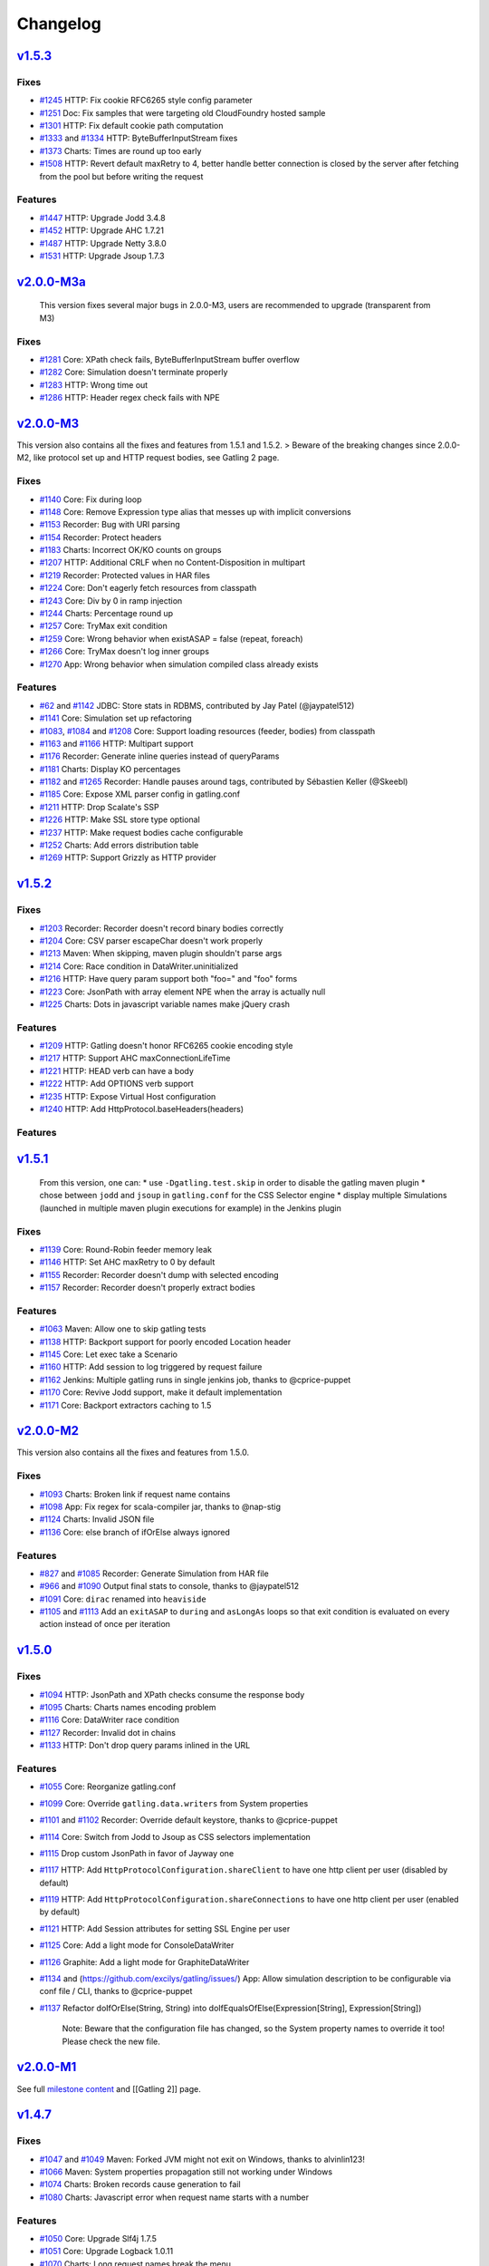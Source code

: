 *********
Changelog
*********

`v1.5.3 <https://github.com/excilys/gatling/issues?milestone=42&state=closed>`__
----------------------------------------------------------------------------------

Fixes
~~~~~

-  `#1245 <https://github.com/excilys/gatling/issues/1245>`__ HTTP: Fix
   cookie RFC6265 style config parameter
-  `#1251 <https://github.com/excilys/gatling/issues/1251>`__ Doc: Fix
   samples that were targeting old CloudFoundry hosted sample
-  `#1301 <https://github.com/excilys/gatling/issues/1301>`__ HTTP: Fix
   default cookie path computation
-  `#1333 <https://github.com/excilys/gatling/issues/1333>`__ and
   `#1334 <https://github.com/excilys/gatling/issues/1334>`__ HTTP:
   ByteBufferInputStream fixes
-  `#1373 <https://github.com/excilys/gatling/issues/1373>`__ Charts:
   Times are round up too early
-  `#1508 <https://github.com/excilys/gatling/issues/1508>`__ HTTP:
   Revert default maxRetry to 4, better handle better connection is
   closed by the server after fetching from the pool but before writing
   the request

Features
~~~~~~~~

-  `#1447 <https://github.com/excilys/gatling/issues/1447>`__ HTTP:
   Upgrade Jodd 3.4.8
-  `#1452 <https://github.com/excilys/gatling/issues/1452>`__ HTTP:
   Upgrade AHC 1.7.21
-  `#1487 <https://github.com/excilys/gatling/issues/1487>`__ HTTP:
   Upgrade Netty 3.8.0
-  `#1531 <https://github.com/excilys/gatling/issues/1531>`__ HTTP:
   Upgrade Jsoup 1.7.3

`v2.0.0-M3a <https://github.com/excilys/gatling/issues?milestone=43&state=closed>`__
--------------------------------------------------------------------------------------

    This version fixes several major bugs in 2.0.0-M3, users are
    recommended to upgrade (transparent from M3)

Fixes
~~~~~

-  `#1281 <https://github.com/excilys/gatling/issues/1281>`__ Core:
   XPath check fails, ByteBufferInputStream buffer overflow
-  `#1282 <https://github.com/excilys/gatling/issues/1282>`__ Core:
   Simulation doesn't terminate properly
-  `#1283 <https://github.com/excilys/gatling/issues/1283>`__ HTTP:
   Wrong time out
-  `#1286 <https://github.com/excilys/gatling/issues/1286>`__ HTTP:
   Header regex check fails with NPE

`v2.0.0-M3 <https://github.com/excilys/gatling/issues?milestone=36&state=closed>`__
-------------------------------------------------------------------------------------

This version also contains all the fixes and features from 1.5.1 and
1.5.2. > Beware of the breaking changes since 2.0.0-M2, like protocol
set up and HTTP request bodies, see Gatling 2 page.

Fixes
~~~~~

-  `#1140 <https://github.com/excilys/gatling/issues/1140>`__ Core: Fix
   during loop
-  `#1148 <https://github.com/excilys/gatling/issues/1148>`__ Core:
   Remove Expression type alias that messes up with implicit conversions
-  `#1153 <https://github.com/excilys/gatling/issues/1153>`__ Recorder:
   Bug with URI parsing
-  `#1154 <https://github.com/excilys/gatling/issues/1154>`__ Recorder:
   Protect headers
-  `#1183 <https://github.com/excilys/gatling/issues/1183>`__ Charts:
   Incorrect OK/KO counts on groups
-  `#1207 <https://github.com/excilys/gatling/issues/1207>`__ HTTP:
   Additional CRLF when no Content-Disposition in multipart
-  `#1219 <https://github.com/excilys/gatling/issues/1219>`__ Recorder:
   Protected values in HAR files
-  `#1224 <https://github.com/excilys/gatling/issues/1224>`__ Core:
   Don't eagerly fetch resources from classpath
-  `#1243 <https://github.com/excilys/gatling/issues/1243>`__ Core: Div
   by 0 in ramp injection
-  `#1244 <https://github.com/excilys/gatling/issues/1244>`__ Charts:
   Percentage round up
-  `#1257 <https://github.com/excilys/gatling/issues/1257>`__ Core:
   TryMax exit condition
-  `#1259 <https://github.com/excilys/gatling/issues/1259>`__ Core:
   Wrong behavior when existASAP = false (repeat, foreach)
-  `#1266 <https://github.com/excilys/gatling/issues/1266>`__ Core:
   TryMax doesn't log inner groups
-  `#1270 <https://github.com/excilys/gatling/issues/1270>`__ App: Wrong
   behavior when simulation compiled class already exists

Features
~~~~~~~~

-  `#62 <https://github.com/excilys/gatling/issues/62>`__ and
   `#1142 <https://github.com/excilys/gatling/issues/1142>`__ JDBC:
   Store stats in RDBMS, contributed by Jay Patel (@jaypatel512)
-  `#1141 <https://github.com/excilys/gatling/pull/1141>`__ Core:
   Simulation set up refactoring
-  `#1083 <https://github.com/excilys/gatling/issues/1083>`__,
   `#1084 <https://github.com/excilys/gatling/issues/1084>`__ and
   `#1208 <https://github.com/excilys/gatling/issues/1208>`__ Core:
   Support loading resources (feeder, bodies) from classpath
-  `#1163 <https://github.com/excilys/gatling/issues/1163>`__ and
   `#1166 <https://github.com/excilys/gatling/issues/1166>`__ HTTP:
   Multipart support
-  `#1176 <https://github.com/excilys/gatling/issues/1176>`__ Recorder:
   Generate inline queries instead of queryParams
-  `#1181 <https://github.com/excilys/gatling/issues/1181>`__ Charts:
   Display KO percentages
-  `#1182 <https://github.com/excilys/gatling/issues/1182>`__ and
   `#1265 <https://github.com/excilys/gatling/issues/1265>`__ Recorder:
   Handle pauses around tags, contributed by Sébastien Keller (@Skeebl)
-  `#1185 <https://github.com/excilys/gatling/issues/1185>`__ Core:
   Expose XML parser config in gatling.conf
-  `#1211 <https://github.com/excilys/gatling/issues/1211>`__ HTTP: Drop
   Scalate's SSP
-  `#1226 <https://github.com/excilys/gatling/issues/1226>`__ HTTP: Make
   SSL store type optional
-  `#1237 <https://github.com/excilys/gatling/issues/1237>`__ HTTP: Make
   request bodies cache configurable
-  `#1252 <https://github.com/excilys/gatling/issues/1252>`__ Charts:
   Add errors distribution table
-  `#1269 <https://github.com/excilys/gatling/issues/1269>`__ HTTP:
   Support Grizzly as HTTP provider

`v1.5.2 <https://github.com/excilys/gatling/issues?milestone=41&state=closed>`__
----------------------------------------------------------------------------------

Fixes
~~~~~

-  `#1203 <https://github.com/excilys/gatling/issues/1203>`__ Recorder:
   Recorder doesn't record binary bodies correctly
-  `#1204 <https://github.com/excilys/gatling/issues/1204>`__ Core: CSV
   parser escapeChar doesn't work properly
-  `#1213 <https://github.com/excilys/gatling/issues/1213>`__ Maven:
   When skipping, maven plugin shouldn't parse args
-  `#1214 <https://github.com/excilys/gatling/issues/1214>`__ Core: Race
   condition in DataWriter.uninitialized
-  `#1216 <https://github.com/excilys/gatling/issues/1216>`__ HTTP: Have
   query param support both "foo=" and "foo" forms
-  `#1223 <https://github.com/excilys/gatling/issues/1223>`__ Core:
   JsonPath with array element NPE when the array is actually null
-  `#1225 <https://github.com/excilys/gatling/issues/1225>`__ Charts:
   Dots in javascript variable names make jQuery crash

Features
~~~~~~~~

-  `#1209 <https://github.com/excilys/gatling/issues/1209>`__ HTTP:
   Gatling doesn't honor RFC6265 cookie encoding style
-  `#1217 <https://github.com/excilys/gatling/issues/1217>`__ HTTP:
   Support AHC maxConnectionLifeTime
-  `#1221 <https://github.com/excilys/gatling/issues/1221>`__ HTTP: HEAD
   verb can have a body
-  `#1222 <https://github.com/excilys/gatling/issues/1222>`__ HTTP: Add
   OPTIONS verb support
-  `#1235 <https://github.com/excilys/gatling/issues/1235>`__ HTTP:
   Expose Virtual Host configuration
-  `#1240 <https://github.com/excilys/gatling/issues/1240>`__ HTTP: Add
   HttpProtocol.baseHeaders(headers)

Features
~~~~~~~~

`v1.5.1 <https://github.com/excilys/gatling/issues?milestone=40&state=closed>`__
----------------------------------------------------------------------------------

    From this version, one can: \* use ``-Dgatling.test.skip`` in order
    to disable the gatling maven plugin \* chose between ``jodd`` and
    ``jsoup`` in ``gatling.conf`` for the CSS Selector engine \* display
    multiple Simulations (launched in multiple maven plugin executions
    for example) in the Jenkins plugin

Fixes
~~~~~

-  `#1139 <https://github.com/excilys/gatling/issues/1139>`__ Core:
   Round-Robin feeder memory leak
-  `#1146 <https://github.com/excilys/gatling/issues/1146>`__ HTTP: Set
   AHC maxRetry to 0 by default
-  `#1155 <https://github.com/excilys/gatling/issues/1155>`__ Recorder:
   Recorder doesn't dump with selected encoding
-  `#1157 <https://github.com/excilys/gatling/issues/1157>`__ Recorder:
   Recorder doesn't properly extract bodies

Features
~~~~~~~~

-  `#1063 <https://github.com/excilys/gatling/issues/1063>`__ Maven:
   Allow one to skip gatling tests
-  `#1138 <https://github.com/excilys/gatling/issues/1138>`__ HTTP:
   Backport support for poorly encoded Location header
-  `#1145 <https://github.com/excilys/gatling/issues/1145>`__ Core: Let
   exec take a Scenario
-  `#1160 <https://github.com/excilys/gatling/issues/1160>`__ HTTP: Add
   session to log triggered by request failure
-  `#1162 <https://github.com/excilys/gatling/issues/1162>`__ Jenkins:
   Multiple gatling runs in single jenkins job, thanks to @cprice-puppet
-  `#1170 <https://github.com/excilys/gatling/issues/1170>`__ Core:
   Revive Jodd support, make it default implementation
-  `#1171 <https://github.com/excilys/gatling/issues/1171>`__ Core:
   Backport extractors caching to 1.5

`v2.0.0-M2 <https://github.com/excilys/gatling/issues?milestone=35&state=closed>`__
-------------------------------------------------------------------------------------

This version also contains all the fixes and features from 1.5.0.

Fixes
~~~~~

-  `#1093 <https://github.com/excilys/gatling/issues/1093>`__ Charts:
   Broken link if request name contains
-  `#1098 <https://github.com/excilys/gatling/issues/1098>`__ App: Fix
   regex for scala-compiler jar, thanks to @nap-stig
-  `#1124 <https://github.com/excilys/gatling/issues/1124>`__ Charts:
   Invalid JSON file
-  `#1136 <https://github.com/excilys/gatling/issues/1136>`__ Core: else
   branch of ifOrElse always ignored

Features
~~~~~~~~

-  `#827 <https://github.com/excilys/gatling/issues/827>`__ and
   `#1085 <https://github.com/excilys/gatling/issues/1085>`__ Recorder:
   Generate Simulation from HAR file
-  `#966 <https://github.com/excilys/gatling/issues/966>`__ and
   `#1090 <https://github.com/excilys/gatling/issues/1090>`__ Output
   final stats to console, thanks to @jaypatel512
-  `#1091 <https://github.com/excilys/gatling/issues/1091>`__ Core:
   ``dirac`` renamed into ``heaviside``
-  `#1105 <https://github.com/excilys/gatling/issues/1105>`__ and
   `#1113 <https://github.com/excilys/gatling/issues/1113>`__ Add an
   ``exitASAP`` to ``during`` and ``asLongAs`` loops so that exit
   condition is evaluated on every action instead of once per iteration

`v1.5.0 <https://github.com/excilys/gatling/issues?milestone=38&state=closed>`__
----------------------------------------------------------------------------------

Fixes
~~~~~

-  `#1094 <https://github.com/excilys/gatling/issues/1094>`__ HTTP:
   JsonPath and XPath checks consume the response body
-  `#1095 <https://github.com/excilys/gatling/issues/1095>`__ Charts:
   Charts names encoding problem
-  `#1116 <https://github.com/excilys/gatling/issues/1116>`__ Core:
   DataWriter race condition
-  `#1127 <https://github.com/excilys/gatling/issues/1127>`__ Recorder:
   Invalid dot in chains
-  `#1133 <https://github.com/excilys/gatling/issues/1133>`__ HTTP:
   Don't drop query params inlined in the URL

Features
~~~~~~~~

-  `#1055 <https://github.com/excilys/gatling/issues/1055>`__ Core:
   Reorganize gatling.conf
-  `#1099 <https://github.com/excilys/gatling/issues/1099>`__ Core:
   Override ``gatling.data.writers`` from System properties
-  `#1101 <https://github.com/excilys/gatling/issues/1101>`__ and
   `#1102 <https://github.com/excilys/gatling/issues/1102>`__ Recorder:
   Override default keystore, thanks to @cprice-puppet
-  `#1114 <https://github.com/excilys/gatling/issues/1114>`__ Core:
   Switch from Jodd to Jsoup as CSS selectors implementation
-  `#1115 <https://github.com/excilys/gatling/issues/1115>`__ Drop
   custom JsonPath in favor of Jayway one
-  `#1117 <https://github.com/excilys/gatling/issues/1117>`__ HTTP: Add
   ``HttpProtocolConfiguration.shareClient`` to have one http client per
   user (disabled by default)
-  `#1119 <https://github.com/excilys/gatling/issues/1119>`__ HTTP: Add
   ``HttpProtocolConfiguration.shareConnections`` to have one http
   client per user (enabled by default)
-  `#1121 <https://github.com/excilys/gatling/issues/1121>`__ HTTP: Add
   Session attributes for setting SSL Engine per user
-  `#1125 <https://github.com/excilys/gatling/issues/1125>`__ Core: Add
   a light mode for ConsoleDataWriter
-  `#1126 <https://github.com/excilys/gatling/issues/1126>`__ Graphite:
   Add a light mode for GraphiteDataWriter
-  `#1134 <https://github.com/excilys/gatling/issues/1135>`__ and
   (https://github.com/excilys/gatling/issues/) App: Allow simulation
   description to be configurable via conf file / CLI, thanks to
   @cprice-puppet
-  `#1137 <https://github.com/excilys/gatling/issues/1137>`__ Refactor
   doIfOrElse(String, String) into doIfEqualsOfElse(Expression[String],
   Expression[String])

    Note: Beware that the configuration file has changed, so the System
    property names to override it too! Please check the new file.

`v2.0.0-M1 <https://github.com/excilys/gatling/issues?milestone=23&state=closed>`__
-------------------------------------------------------------------------------------

See full `milestone
content <https://github.com/excilys/gatling/issues?milestone=23&state=closed>`__
and [[Gatling 2]] page.

`v1.4.7 <https://github.com/excilys/gatling/issues?milestone=37&state=closed>`__
----------------------------------------------------------------------------------

Fixes
~~~~~

-  `#1047 <https://github.com/excilys/gatling/issues/1047>`__ and
   `#1049 <https://github.com/excilys/gatling/issues/1049>`__ Maven:
   Forked JVM might not exit on Windows, thanks to alvinlin123!
-  `#1066 <https://github.com/excilys/gatling/issues/1066>`__ Maven:
   System properties propagation still not working under Windows
-  `#1074 <https://github.com/excilys/gatling/issues/1074>`__ Charts:
   Broken records cause generation to fail
-  `#1080 <https://github.com/excilys/gatling/issues/1080>`__ Charts:
   Javascript error when request name starts with a number

Features
~~~~~~~~

-  `#1050 <https://github.com/excilys/gatling/issues/1050>`__ Core:
   Upgrade Slf4j 1.7.5
-  `#1051 <https://github.com/excilys/gatling/issues/1051>`__ Core:
   Upgrade Logback 1.0.11
-  `#1070 <https://github.com/excilys/gatling/issues/1070>`__ Charts:
   Long request names break the menu
-  `#1072 <https://github.com/excilys/gatling/issues/1072>`__ HTTP:
   Upgrade AsyncHttpClient 1.7.13
-  `#1073 <https://github.com/excilys/gatling/issues/1073>`__ HTTP:
   Upgrade Netty 3.6.5

`v1.4.6 <https://github.com/excilys/gatling/issues?milestone=34&state=closed>`__
----------------------------------------------------------------------------------

Fixes
~~~~~

-  `#1018 <https://github.com/excilys/gatling/issues/1018>`__ and
   `#1019 <https://github.com/excilys/gatling/issues/1019>`__ Core:
   Possible race condition on initialization
-  `#1020 <https://github.com/excilys/gatling/issues/1020>`__ HTTP: Warm
   up done twice, slowing down start up
-  `#1037 <https://github.com/excilys/gatling/issues/1037>`__ Maven:
   Renaming property ``simulation`` into ``simulationClass`` in order to
   avoid clash when passing as System property
-  `#1042 <https://github.com/excilys/gatling/issues/1042>`__ Recorder:
   Invalid generated simulation when first element is a tag
-  `#1044 <https://github.com/excilys/gatling/issues/1044>`__ Maven:
   Fails when propagating a System property with a space

Features
~~~~~~~~

-  `#1046 <https://github.com/excilys/gatling/issues/1046>`__ Core: Drop
   attribute axis support in JsonPath, introduce magic value ``_`` to
   target root array

    *Note*: Be aware of the 2 breaking changes: \* Maven plugin property
    ``simulation`` renamed into ``simulationClass`` \* JsonPath not
    longer supports attribute axis (didn't really make sense and was
    equivalent to child element one).

`v1.4.5 <https://github.com/excilys/gatling/issues?milestone=33&state=closed>`__
----------------------------------------------------------------------------------

Fixes
~~~~~

-  `#995 <https://github.com/excilys/gatling/issues/995>`__ and
   `#1013 <https://github.com/excilys/gatling/issues/1013>`__ Core:
   Can't use assertions with "manual scaling" procedure, see
   `wiki <https://github.com/excilys/gatling/wiki/Scaling-out>`__
-  `#1003 <https://github.com/excilys/gatling/issues/1003>`__ Maven:
   line.separator disappears when propagation System properties
-  `#1009 <https://github.com/excilys/gatling/issues/1009>`__ Core:
   config doesn't get overridden with System properties

Features
~~~~~~~~

-  `#1017 <https://github.com/excilys/gatling/issues/1017>`__ HTTP:
   Upgrade to `async-http-client
   1.7.12 <https://github.com/AsyncHttpClient/async-http-client/issues?milestone=2&page=1&state=closed>`__

`v1.4.4 <https://github.com/excilys/gatling/issues?milestone=32&state=closed>`__
----------------------------------------------------------------------------------

Fixes
~~~~~

-  `#971 <https://github.com/excilys/gatling/issues/971>`__ Maven:
   Plugin broken, wrong Scala version resolved
-  `#974 <https://github.com/excilys/gatling/issues/974>`__ HTTP: XPath
   and JsonPath checks crash on empty body
-  `#984 <https://github.com/excilys/gatling/issues/984>`__ and
   `#993 <https://github.com/excilys/gatling/issues/993>`__ Charts:
   stats.tsv file broken

Features
~~~~~~~~

-  `#906 <https://github.com/excilys/gatling/issues/906>`__, \*
   `#911 <https://github.com/excilys/gatling/issues/911>`__ and \*
   `#972 <https://github.com/excilys/gatling/issues/972>`__ Core: add
   new ``foreach`` DSL, see
   `doc <https://github.com/excilys/gatling/wiki/Structure-Elements#wiki-foreach>`__
-  `#960 <https://github.com/excilys/gatling/issues/960>`__ Core: Make
   user ids unique
-  `#977 <https://github.com/excilys/gatling/issues/977>`__ Maven:
   Propagate System properties in fork mode
-  `#983 <https://github.com/excilys/gatling/issues/983>`__ Charts: Make
   Graphite root configurable, defaulting to gatling
-  `#996 <https://github.com/excilys/gatling/issues/996>`__ HTTP: Make
   SslContext configurable

-  tons of optimizations, see full issues list for details

`v1.4.3 <https://github.com/excilys/gatling/issues?milestone=31&state=closed>`__
----------------------------------------------------------------------------------

Fixes
~~~~~

-  `#914 <https://github.com/excilys/gatling/issues/914>`__,
   `#915 <https://github.com/excilys/gatling/issues/915>`__,
   `#918 <https://github.com/excilys/gatling/issues/918>`__,
   `#919 <https://github.com/excilys/gatling/issues/919>`__ Charts:
   Charts not rendering when request/group name contains special
   characters
-  `#922 <https://github.com/excilys/gatling/issues/922>`__ Core: Fix
   pause shift computation
-  `#926 <https://github.com/excilys/gatling/issues/926>`__ HTTP:
   Improve domain matching in cookie handling
-  `#942 <https://github.com/excilys/gatling/issues/942>`__ Recorder:
   Handle poorly encoded queries
-  `#944 <https://github.com/excilys/gatling/issues/944>`__ Core: NPE
   when running a simulation with 2 scenarios with the same name
-  `#954 <https://github.com/excilys/gatling/issues/954>`__ and
   `#956 <https://github.com/excilys/gatling/issues/956>`__ HTTP:
   Filtered out multiple cookies with the same name/path (support PHP
   bug)

Features
~~~~~~~~

-  `#913 <https://github.com/excilys/gatling/issues/913>`__ HTTP:
   Upgrade Netty 3.6.2
-  `#934 <https://github.com/excilys/gatling/issues/934>`__ HTTP:
   Upgrade async-http-client 2.10
-  `#941 <https://github.com/excilys/gatling/issues/941>`__ Core: Loops
   clean up
-  `#957 <https://github.com/excilys/gatling/issues/957>`__ HTTP: Add
   Connection to possible common headers

`v1.4.2 <https://github.com/excilys/gatling/issues?milestone=30&state=closed>`__
----------------------------------------------------------------------------------

Fixes
~~~~~

-  `#881 <https://github.com/excilys/gatling/issues/881>`__ and
   `#910 <https://github.com/excilys/gatling/issues/910>`__ Core: Fix
   Zinc incremental compiler NPE
-  `#898 <https://github.com/excilys/gatling/issues/898>`__ Charts:
   invalid group OK/KO stats
-  `#899 <https://github.com/excilys/gatling/issues/899>`__ HTTP:
   Cookies are not propagated from HTTP to HTTPS
-  `#907 <https://github.com/excilys/gatling/issues/907>`__ JDBC:
   JdbcFeeder SQLException with Oracle

`v1.4.1 <https://github.com/excilys/gatling/issues?milestone=29&state=closed>`__
----------------------------------------------------------------------------------

Fixes
~~~~~

-  `#882 <https://github.com/excilys/gatling/issues/882>`__ Core:
   Possible SOE when too many requests
-  `#884 <https://github.com/excilys/gatling/issues/884>`__ Recorder:
   Not working with HTTPS
-  `#886 <https://github.com/excilys/gatling/issues/886>`__ Charts:
   Wrong statistics for groups
-  `#893 <https://github.com/excilys/gatling/issues/893>`__ Maven:
   reportsOnly not work with maven plugin

Features
~~~~~~~~

-  `#889 <https://github.com/excilys/gatling/issues/889>`__ Core:
   Upgrade Scala 2.9.3-RC1
-  `#892 <https://github.com/excilys/gatling/issues/892>`__ Core:
   Upgrade Akka 2.0.5
-  `#894 <https://github.com/excilys/gatling/issues/894>`__ HTTP:
   Upgrade Netty 3.6.1

`v1.4.0 <https://github.com/excilys/gatling/issues?milestone=22&state=closed>`__
----------------------------------------------------------------------------------

Fixes
~~~~~

-  `#844 <https://github.com/excilys/gatling/issues/844>`__ Charts:
   Handle parentheses in request names
-  `#846 <https://github.com/excilys/gatling/issues/846>`__ Core: Fix
   possible NPE in FileDataWriter.sanitize
-  `#866 <https://github.com/excilys/gatling/issues/866>`__
   `#867 <https://github.com/excilys/gatling/issues/867>`__ Charts: Fix
   stats.tsv file header, thanks to @caps (Pete Capra)

Features
~~~~~~~~

-  `#170 <https://github.com/excilys/gatling/issues/170>`__
   `#322 <https://github.com/excilys/gatling/issues/322>`__ Charts: New
   API for grouping requests
-  `#560 <https://github.com/excilys/gatling/issues/560>`__ Core: New
   API for acceptance criteria
-  `#594 <https://github.com/excilys/gatling/issues/594>`__ Maven: New
   Jenkins plugin
-  `#772 <https://github.com/excilys/gatling/issues/772>`__ Charts:
   Reorganize description
-  `#782 <https://github.com/excilys/gatling/issues/782>`__ Core: 1.3.X
   deprecated APIs removed
-  `#788 <https://github.com/excilys/gatling/issues/788>`__
   `#810 <https://github.com/excilys/gatling/issues/810>`__ Core:
   Jackson fully configurable through gatling.conf
-  `#802 <https://github.com/excilys/gatling/issues/802>`__ HTTP: Host
   header doesn't have to be specified as AHC computes it
-  `#829 <https://github.com/excilys/gatling/issues/829>`__ Core: Feeder
   is now Iterator[Map[String, T]]
-  `#832 <https://github.com/excilys/gatling/issues/832>`__ Charts:
   Upgrade jQuery 1.8.3
-  `#838 <https://github.com/excilys/gatling/issues/838>`__
   `#840 <https://github.com/excilys/gatling/issues/840>`__ Core:
   Breaking change in Simulation structure: remove apply and configure,
   introduce setUp
-  `#839 <https://github.com/excilys/gatling/issues/839>`__ Maven: maven
   plugin now use src/test/scala and src/test/resources folders
-  `#841 <https://github.com/excilys/gatling/issues/841>`__ Core: New
   ``.size`` EL function
-  `#847 <https://github.com/excilys/gatling/issues/847>`__ Core: Make
   extraResponseInfoExtractor take an ExtendedResponse
-  `#848 <https://github.com/excilys/gatling/issues/848>`__
   `#879 <https://github.com/excilys/gatling/issues/879>`__ HTTP: Better
   tracing/debugging of requests and responses
-  `#849 <https://github.com/excilys/gatling/issues/849>`__ HTTP:
   Upgrade Netty 3.6.0.Final
-  `#857 <https://github.com/excilys/gatling/issues/857>`__ Core: Stop
   engine nicely instead of System.exit on feeder starvation
-  `#860 <https://github.com/excilys/gatling/issues/860>`__ Core:
   Upgrade Logback 1.0.9
-  `#861 <https://github.com/excilys/gatling/issues/861>`__ Core:
   Upgrade Jackson 2.1.2
-  `#864 <https://github.com/excilys/gatling/issues/864>`__
   `#872 <https://github.com/excilys/gatling/issues/872>`__ Maven:
   maven-gatling-plugin refactoring
-  `#870 <https://github.com/excilys/gatling/issues/870>`__ HTTP: Make
   fileBody dynamic
-  `#874 <https://github.com/excilys/gatling/issues/874>`__ Core: Fix
   Zinc when Gatling path contains special characters
-  `#876 <https://github.com/excilys/gatling/issues/876>`__ App: Rename
   deb package name into gatling-tool
-  `#877 <https://github.com/excilys/gatling/issues/877>`__ HTTP:
   Upgrade AHC 1.7.9, fix bug when no headers
-  `#880 <https://github.com/excilys/gatling/issues/880>`__ Charts:
   Upgrade Highcharts 2.3.5 and Highstock 1.2.5

    *Note*: This release introduce a breaking change in the Simulation
    classes format. Deprecated methods in 1.3.X have been removed. See
    `migration
    guide <https://github.com/excilys/gatling/wiki/Migrating#wiki-1.4.0>`__

`v1.3.5 <https://github.com/excilys/gatling/issues?milestone=28&state=closed>`__
----------------------------------------------------------------------------------

Fixes
~~~~~

-  `#799 <https://github.com/excilys/gatling/issues/799>`__ Maven:
   src/test/scala directory missing in projects generated with the
   archetype
-  `#800 <https://github.com/excilys/gatling/issues/800>`__ Core: Fix
   debig logger in logback.xml
-  `#808 <https://github.com/excilys/gatling/issues/808>`__ HTTP:
   Original ContentType header shouldn't be propagated when redirecting
-  `#813 <https://github.com/excilys/gatling/issues/813>`__ HTTP:
   followRedirect not working properly when Location contains a query
-  `#816 <https://github.com/excilys/gatling/issues/816>`__ HTTP:
   CookieStore not accounting for port number in domain computation
-  `#820 <https://github.com/excilys/gatling/issues/820>`__ Core:
   JsonPath not supporting wildcards

Features
~~~~~~~~

-  `#765 <https://github.com/excilys/gatling/issues/765>`__ and
   `#814 <https://github.com/excilys/gatling/issues/814>`__ HTTP: Print
   HTTP params in debug
-  `#792 <https://github.com/excilys/gatling/issues/792>`__ Core: Make
   request names dynamic
-  `#817 <https://github.com/excilys/gatling/issues/817>`__ HTTP:
   Authorization header can now be declared as a common header in
   HttpProtocolConfiguration
-  `#818 <https://github.com/excilys/gatling/issues/818>`__ HTTP:
   Support for non UTF-8 encoded cookies (value containing an "="
   character)

`v1.3.4 <https://github.com/excilys/gatling/issues?milestone=27&state=closed>`__
----------------------------------------------------------------------------------

Fixes
~~~~~

-  `#785 <https://github.com/excilys/gatling/issues/785>`__ Recorder:
   Fix followRedirect support
-  `#786 <https://github.com/excilys/gatling/issues/786>`__ Core: Fix
   during loop timer
-  `#787 <https://github.com/excilys/gatling/issues/787>`__ Core: Fix
   JsonPath

`v1.3.3 <https://github.com/excilys/gatling/issues?milestone=26&state=closed>`__
----------------------------------------------------------------------------------

Features
~~~~~~~~

-  `#754 <https://github.com/excilys/gatling/issues/754>`__ Core: Use
   Zinc incremental compiler
-  `#763 <https://github.com/excilys/gatling/issues/763>`__ and
   `#769 <https://github.com/excilys/gatling/issues/769>`__ Charts:
   Redesign statistic summary table
-  `#775 <https://github.com/excilys/gatling/issues/775>`__
   HTTP/Recorder: DNT common header support
-  `#779 <https://github.com/excilys/gatling/issues/779>`__ Core: Loop
   index is now directly exposed as Session attribute

Fixes
~~~~~

-  `#755 <https://github.com/excilys/gatling/issues/755>`__ Charts:
   Square and curly braces in request names mess up with javascript
-  `#756 <https://github.com/excilys/gatling/issues/756>`__ HTTP: Fix
   abusing caching
-  `#759 <https://github.com/excilys/gatling/issues/759>`__ Core: Fix
   check when forcing Simulation
-  `#760 <https://github.com/excilys/gatling/issues/760>`__ Maven: add
   missing logback.xml file
-  `#762 <https://github.com/excilys/gatling/issues/762>`__ HTTP:
   Support Expires headers numerical values
-  `#766 <https://github.com/excilys/gatling/issues/766>`__ Metrics: Max
   and count should be reseted along with the buckets
-  `#770 <https://github.com/excilys/gatling/issues/770>`__ Charts: Run
   description is not properly printed
-  `#777 <https://github.com/excilys/gatling/issues/777>`__ Core: Fix
   unrecoverable crash on while condition evaluation
-  `#778 <https://github.com/excilys/gatling/issues/778>`__ Core:
   Counter should be incremented before the loop content
-  `#780 <https://github.com/excilys/gatling/issues/780>`__ Recorder:
   Fix pauses shift

`v1.3.2 <https://github.com/excilys/gatling/issues?milestone=25&state=closed>`__
----------------------------------------------------------------------------------

Features
~~~~~~~~

-  `#750 <https://github.com/excilys/gatling/issues/750>`__ HTTP: better
   support of multivalued params and queryParams with multiValuedParam
   and multiValueQueryParam, see
   `wiki <https://github.com/excilys/gatling/wiki/HTTP#wiki-query-params>`__

Fixes
~~~~~

-  `#753 <https://github.com/excilys/gatling/issues/753>`__ HTTP:
   regression: params were being sent as query params

`v1.3.1 <https://github.com/excilys/gatling/issues?milestone=24&state=closed>`__
----------------------------------------------------------------------------------

Features
~~~~~~~~

-  `#743 <https://github.com/excilys/gatling/issues/743>`__ Checks: Add
   new bodyString check, see
   `wiki <https://github.com/excilys/gatling/wiki/Checks#http-response-body>`__
-  `#744 <https://github.com/excilys/gatling/issues/744>`__ HTTP:
   Upgrade Netty to 3.5.8.Final, critical performance fixes
-  `#752 <https://github.com/excilys/gatling/issues/752>`__ Config: Add
   aliases for built-ins data readers and writers: console, file and
   graphite

Fixes
~~~~~

-  `#732 <https://github.com/excilys/gatling/issues/732>`__ HTTP:
   responseChunksDiscardingEnabled was not working properly
-  `#734 <https://github.com/excilys/gatling/issues/734>`__ HTTP: Host
   header was being ignored, fixed thanks to @dustinbarnes
-  `#735 <https://github.com/excilys/gatling/issues/735>`__ Core: NPE
   when using chain
-  `#736 <https://github.com/excilys/gatling/issues/736>`__ Charts: Drop
   Scalding/Cascading, considerably reduce memory footprint, introduce
   accuracy config parameter defaulting to 10ms
-  `#745 <https://github.com/excilys/gatling/issues/745>`__ Recorder:
   Tags were not dumped in the generated Simulation
-  `#747 <https://github.com/excilys/gatling/issues/747>`__ Charts: Some
   charts disappear. This is due to a Highstock bug that has been fixed
   yet, so a workaround was introduced
-  `#751 <https://github.com/excilys/gatling/issues/751>`__ Feeders and
   Charts: File streams were not properly closed

    *Note*: Due to the new accuracy parameter, you will experience less
    precise values in the charts. You can get the old behavior by
    setting a 1 ms value, at the cost of a higher memory usage.

`v1.3.0 <https://github.com/excilys/gatling/issues?milestone=20&state=closed>`__
----------------------------------------------------------------------------------

    *Warning*: Migration required, see `migration
    guide <https://github.com/excilys/gatling/wiki/Migrating#wiki-1.3.0>`__

API changes:
~~~~~~~~~~~~

-  `#669 <https://github.com/excilys/gatling/issues/669>`__ Core: Config
   file format change
-  `#698 <https://github.com/excilys/gatling/issues/698>`__ Core:
   Durations expressed as (value, unit) are deprecated
-  `#699 <https://github.com/excilys/gatling/issues/699>`__ Core: Loops
   refactoring, old ones are deprecated
-  `#705 <https://github.com/excilys/gatling/issues/705>`__ Core:
   insertChain deprecated, use exec
-  `#711 <https://github.com/excilys/gatling/issues/711>`__ Core:
   Feeders are now Iterators
-  `#730 <https://github.com/excilys/gatling/issues/730>`__ Core: doIf
   refactoring

Features
~~~~~~~~

-  `#592 <https://github.com/excilys/gatling/issues/592>`__ Charts:
   Display mean number of requests/sec in global chart page
-  `#593 <https://github.com/excilys/gatling/issues/593>`__ Charts:
   Generate a csv file with global stats
-  `#604 <https://github.com/excilys/gatling/issues/604>`__ and
   `#672 <https://github.com/excilys/gatling/issues/672>`__ Charts:
   Response time and latency charts now display (min, max) ranges
   instead of a max values line
-  `#606 <https://github.com/excilys/gatling/issues/606>`__ HTTP: New
   byteArrayBody(Session => Array[Byte]), see
   `wiki <https://github.com/excilys/gatling/wiki/HTTP#wiki-byteArray-sessionbody>`__
-  `#607 <https://github.com/excilys/gatling/issues/607>`__ HTTP: New
   baseUrls for round-robin, thanks to @israel, see
   `wiki <https://github.com/excilys/gatling/wiki/HTTP#wiki-base-url>`__
-  `#607 <https://github.com/excilys/gatling/issues/607>`__ and
   `#683 <https://github.com/excilys/gatling/issues/683>`__ Charts: New
   summary table on global page
-  `#621 <https://github.com/excilys/gatling/issues/621>`__ Checks: Css
   checks underlying parser now supports browser conditional tests
-  `#623 <https://github.com/excilys/gatling/issues/623>`__ HTTP: New
   caching support, see
   `wiki <https://github.com/excilys/gatling/wiki/HTTP#wiki-caching>`__
-  `#624 <https://github.com/excilys/gatling/issues/624>`__ Core: New
   console dashboard
-  `#627 <https://github.com/excilys/gatling/issues/627>`__ Checks: New
   currentLocation check, see
   `wiki <https://github.com/excilys/gatling/wiki/Checks#wiki-location>`__
-  `#628 <https://github.com/excilys/gatling/issues/628>`__ Core: New
   pauseCustom(() => Long), see
   `wiki <https://github.com/excilys/gatling/wiki/Structure-Elements#wiki-pause>`__
-  `#641 <https://github.com/excilys/gatling/issues/641>`__ and
   `#658 <https://github.com/excilys/gatling/issues/658>`__ HTTP: Log
   requests and responses on failure
-  `#644 <https://github.com/excilys/gatling/issues/644>`__ HTTP:
   paramKey and fileName upload parameters are now dynamic
-  `#646 <https://github.com/excilys/gatling/issues/646>`__ HTTP: Multi
   file upload support, thanks to @codemnky
-  `#647 <https://github.com/excilys/gatling/issues/647>`__ and
   `#690 <https://github.com/excilys/gatling/issues/690>`__ Core: New
   randomSwitch, see
   `wiki <https://github.com/excilys/gatling/wiki/Structure-Elements#wiki-randomSwitch>`__
-  `#652 <https://github.com/excilys/gatling/issues/652>`__ HTTP: New
   disableResponseChunksDiscarding, see
   `wiki <https://github.com/excilys/gatling/wiki/HTTP#wiki-custom-dump>`__
-  `#652 <https://github.com/excilys/gatling/issues/652>`__ Checks: Css
   checks now support attribute node selection, see
   `wiki <https://github.com/excilys/gatling/wiki/Checks#wiki-css>`__
-  `#674 <https://github.com/excilys/gatling/issues/674>`__ and
   `#675 <https://github.com/excilys/gatling/issues/675>`__ Graphite:
   Gatling can now report to Graphite, see wiki
-  `#685 <https://github.com/excilys/gatling/issues/685>`__ Project:
   Continuous Integration now on Cloudbees
-  `#688 <https://github.com/excilys/gatling/issues/688>`__ Charts: New
   polar chart with request counts
-  `#701 <https://github.com/excilys/gatling/issues/701>`__ Core: New
   exitBlockOnFail and exitHereIfFailed, see
   `wiki <https://github.com/excilys/gatling/wiki/Structure-Elements#wiki-exitBlockOnFail>`__
-  `#702 <https://github.com/excilys/gatling/issues/702>`__ Core: New
   tryMax, see
   `wiki <https://github.com/excilys/gatling/wiki/Structure-Elements#wiki-tryMax>`__
-  `#703 <https://github.com/excilys/gatling/issues/703>`__ Core: Remove
   bootstrapping from chain, see
   `wiki <https://github.com/excilys/gatling/wiki/Structure-Elements#wiki-bootstrap>`__
-  `#706 <https://github.com/excilys/gatling/issues/706>`__ Core: new
   randomRoundRobin, see
   `wiki <https://github.com/excilys/gatling/wiki/Structure-Elements#wiki-roundRobinSwitch>`__
-  `#712 <https://github.com/excilys/gatling/issues/712>`__ Core: Let
   exec take a chain vararg, see
   `wiki <https://github.com/excilys/gatling/wiki/Structure-Elements#wiki-exec>`__
-  `#714 <https://github.com/excilys/gatling/issues/714>`__ Core: Better
   simulations compilation warnings

Fixes
~~~~~

-  `#571 <https://github.com/excilys/gatling/issues/571>`__ HTTP: Better
   cookies support
-  `#609 <https://github.com/excilys/gatling/issues/609>`__ HTTP: NPE
   when Location header missing
-  `#615 <https://github.com/excilys/gatling/issues/615>`__ HTTP: Url is
   encoded twice on redirect
-  `#630 <https://github.com/excilys/gatling/issues/630>`__ Charts: Fix
   percentiles
-  `#639 <https://github.com/excilys/gatling/issues/639>`__ and
   `#687 <https://github.com/excilys/gatling/issues/687>`__ Recorder:
   should ask before overwriting
-  `#651 <https://github.com/excilys/gatling/issues/651>`__ Check:
   responseTime and latency checks mustn't cause body to be stored
-  `#653 <https://github.com/excilys/gatling/issues/653>`__ HTTP:
   Duration computation problems
-  `#664 <https://github.com/excilys/gatling/issues/664>`__ Core: Don't
   display Abstract simulations
-  `#665 <https://github.com/excilys/gatling/issues/665>`__ Core:
   LinkageError when using inheritance
-  `#709 <https://github.com/excilys/gatling/issues/709>`__ Recorder:
   support empty valued parameters
-  `#713 <https://github.com/excilys/gatling/issues/713>`__ and
   `#715 <https://github.com/excilys/gatling/issues/715>`__ Charts:
   support quotes in request names

`v1.2.5 <https://github.com/excilys/gatling/issues?milestone=21&state=closed>`__
----------------------------------------------------------------------------------

Features
~~~~~~~~

-  `#596 <https://github.com/excilys/gatling/issues/596>`__ Better live
   informations

Fixes
~~~~~

-  `#597 <https://github.com/excilys/gatling/issues/597>`__ Fix cookie
   handling regression
-  `#599 <https://github.com/excilys/gatling/issues/599>`__ Time
   measurement is intrinsically imprecise, ensure that it can't cause
   negative response times
-  `#600 <https://github.com/excilys/gatling/issues/600>`__ Fix response
   time distribution chart, max value wasn't properly displayed
-  `#601 <https://github.com/excilys/gatling/issues/601>`__ Fix
   gatling-maven-plugin JVM arguments

`v1.2.4 <https://github.com/excilys/gatling/issues?milestone=16&state=closed>`__
----------------------------------------------------------------------------------

Features
~~~~~~~~

-  `#446 <https://github.com/excilys/gatling/issues/446>`__ Add the
   ability to dump custom data in the logs, thanks to Stephen Kuenzli,
   see
   `wiki <https://github.com/excilys/gatling/wiki/HTTP#wiki-custom-dump>`__
-  `#569 <https://github.com/excilys/gatling/issues/569>`__ New
   reponseTimeInMillis and latencyInMillis checks, see
   `wiki <https://github.com/excilys/gatling/wiki/Checks#wiki-response-time>`__
-  `#576 <https://github.com/excilys/gatling/issues/576>`__ new
   headerRegex check, see
   `wiki <https://github.com/excilys/gatling/wiki/Checks#wiki-header-regex>`__
-  `#591 <https://github.com/excilys/gatling/issues/591>`__ Location
   header is now automatically decoded when checked, see
   `wiki <https://github.com/excilys/gatling/wiki/Checks#wiki-header>`__
-  `#595 <https://github.com/excilys/gatling/issues/595>`__ New simple
   feeder, see
   `wiki <https://github.com/excilys/gatling/wiki/Feeders#wiki-simple>`__

Fixes
~~~~~

-  `#572 <https://github.com/excilys/gatling/issues/572>`__ Fix a bug
   where cookies with the same name could be sent both under certain
   conditions
-  `#573 <https://github.com/excilys/gatling/issues/573>`__ Fix script
   variables scope under Windows, thanks to Henri Tremblay
-  `#574 <https://github.com/excilys/gatling/issues/574>`__ Fix logger
   in logback.conf, thanks to Henri Tremblay
-  `#583 <https://github.com/excilys/gatling/issues/583>`__ Fix engine
   encoding handling
-  `#586 <https://github.com/excilys/gatling/issues/586>`__ Fix recorder
   class name and package generation
-  `#587 <https://github.com/excilys/gatling/issues/587>`__ Fix recorder
   encoding handling

`v1.2.3 <https://github.com/excilys/gatling/issues?milestone=15&state=closed>`__
----------------------------------------------------------------------------------

Fixes
~~~~~

-  `#566 <https://github.com/excilys/gatling/issues/566>`__ Fix body
   checks regression in 1.2.2

`v1.2.2 <https://github.com/excilys/gatling/issues?milestone=14&state=closed>`__
----------------------------------------------------------------------------------

    *Warning*: due to566, 1.2.2 users are recommended to upgrade to
    1.2.3

Features
~~~~~~~~

-  `#543 <https://github.com/excilys/gatling/issues/543>`__ Make charts
   generation consume multiple simulation(.\*).log files, ease multiple
   instances testing, see
   `wiki <https://github.com/excilys/gatling/wiki/Scaling-out>`__
-  `#548 <https://github.com/excilys/gatling/issues/548>`__ New
   `Redis <http://redis.io>`__ Feeder, thanks to @krishnenc (Krishnen
   Chedambarum), see
   `wiki <https://github.com/excilys/gatling/wiki/Feeders#wiki-redis>`__
-  `#548 <https://github.com/excilys/gatling/issues/548>`__ New
   byteArrayBody, thanks to @krishnenc (Krishnen Chedambarum), see
   `wiki <https://github.com/excilys/gatling/wiki/HTTP#wiki-request-body>`__
-  `#552 <https://github.com/excilys/gatling/issues/552>`__ Gatling
   modules can now be built independantly, thanks to @nire (Nicolas
   Rémond)
-  `#553 <https://github.com/excilys/gatling/issues/553>`__ New checksum
   checks, see
   `wiki <https://github.com/excilys/gatling/wiki/Checks#wiki-checksum>`__
-  `#555 <https://github.com/excilys/gatling/issues/555>`__ Run name can
   now be set on gatling-maven-plugin, see
   `wiki <https://github.com/excilys/gatling/wiki/Maven-plugin#wiki-advanced>`__
-  `#557 <https://github.com/excilys/gatling/issues/557>`__ Gatling now
   ships `Grizzly <http://grizzly.java.net>`__ to ease switching NIO
   provider (Gatling still uses Netty by default)

Fixes
~~~~~

-  `#562 <https://github.com/excilys/gatling/issues/562>`__ Fix
   gatling-maven-plugin crash when setting no-reports or run-name
   options, thanks to @skuenzli (Stephen Kuenzli)
-  `#558 <https://github.com/excilys/gatling/issues/558>`__ Ensure
   IfAction and WhileAction don't lose messages on crash

`v1.2.1 <https://github.com/excilys/gatling/issues?milestone=13&state=closed>`__
----------------------------------------------------------------------------------

    *Warning*: Due to545, 1.2.0 users are highly recommended to
    upgrade!

Features
~~~~~~~~

-  `#539 <https://github.com/excilys/gatling/issues/539>`__ much better
   reports generation memory footprint

Fixes
~~~~~

-  `#536 <https://github.com/excilys/gatling/pull/536>`__
   HttpProtocolConfiguration DSL wouldn't compile when proxy was defined
   in the middle of the chain
-  `#537 <https://github.com/excilys/gatling/pull/537>`__ Warm up
   request would break the run when target url cannot be reached
-  `#538 <https://github.com/excilys/gatling/pull/538>`__ Fix scatter
   plot chart
-  `#540 <https://github.com/excilys/gatling/pull/540>`__ Fix percentile
   ordinal suffix, thanks to Nicolas Rémond
-  `#544 <https://github.com/excilys/gatling/pull/544>`__ Fix times
   computation at very high throughput
-  `#545 <https://github.com/excilys/gatling/pull/545>`__ Fix pause
   duration
-  `#546 <https://github.com/excilys/gatling/pull/546>`__ Fix launch
   script when path contains special characters, thanks to Jean-François
   Bilger

`v1.2.0 <https://github.com/excilys/gatling/issues?milestone=6&state=closed>`__
---------------------------------------------------------------------------------

    *Warning*: Migration required, see `migration
    guide <https://github.com/excilys/gatling/wiki/Migrating#wiki-1.2.0>`__

Features
~~~~~~~~

-  `#376 <https://github.com/excilys/gatling/issues/376>`__ loop times
   condition can now be dynamic
-  `#432 <https://github.com/excilys/gatling/issues/432>`__ &
   `#523 <https://github.com/excilys/gatling/issues/523>`__ Referer
   header can now be automatically computed
-  `#435 <https://github.com/excilys/gatling/issues/435>`__ &
   `#518 <https://github.com/excilys/gatling/pull/518>`__ CSS Selector
   extractors are now supported, thanks to Nicolas Rémond (@nire)
-  `#493 <https://github.com/excilys/gatling/issues/493>`__ &
   `#531 <https://github.com/excilys/gatling/pull/531>`__ HEAD HTTP word
   is now supported, thanks to Nicolas Rémond (@nire)
-  `#501 <https://github.com/excilys/gatling/issues/501>`__ Reports
   global page has been refactored
-  `#509 <https://github.com/excilys/gatling/pull/509>`__ Recorder has
   been migrated to Scala
-  `#514 <https://github.com/excilys/gatling/issues/514>`__ Common HTTP
   Headers can be configured on ProtocolConfiguration
-  `#522 <https://github.com/excilys/gatling/issues/522>`__ Outgoing
   proxy credentials can now be configured in the Recorder
-  `#527 <https://github.com/excilys/gatling/issues/527>`__ Percentiles
   have been reworked to make more sense
-  `#530 <https://github.com/excilys/gatling/pull/530>`__ New
   exponentially distributed pauses, thanks to Stephen Kuenzli
   (@skuenzli)
-  `#532 <https://github.com/excilys/gatling/issues/532>`__ Add
   automatic request to compensate for engine warm up
-  `#535 <https://github.com/excilys/gatling/issues/535>`__ Calling
   check() several times will now append them instead of overriding them

Fixes
~~~~~

-  `#512 <https://github.com/excilys/gatling/pull/512>`__ &
   `#528 <https://github.com/excilys/gatling/pull/528>`__ Fix class name
   resolution in gatling-maven-plugin, thanks to Cyril Couturi
   (@ccouturi) and Stephen Kuenzli (@skuenzli)
-  `#520 <https://github.com/excilys/gatling/issues/520>`__ Add
   protection from SimpleAction crashes
-  `#534 <https://github.com/excilys/gatling/issues/534>`__ Handle empty
   lines in CSV files

`v1.1.6 <https://github.com/excilys/gatling/issues?milestone=12&state=closed>`__ - Bug fix
--------------------------------------------------------------------------------------------

Fixes
~~~~~

-  `#498 <https://github.com/excilys/gatling/issues/498>`__ Recorder:
   fix NPE on request body
-  `#507 <https://github.com/excilys/gatling/issues/507>`__
   gatling-maven-plugin: fix simulation package on Windows
-  `#508 <https://github.com/excilys/gatling/issues/508>`__ Charts: fix
   encoding
-  `#510 <https://github.com/excilys/gatling/issues/510>`__ Recorder:
   fix request bodies folder name

`v1.1.5 <https://github.com/excilys/gatling/issues?milestone=11&state=closed>`__ - Bug fix
--------------------------------------------------------------------------------------------

Fixes
~~~~~

-  `#489 <https://github.com/excilys/gatling/issues/489>`__ Make
   recorder use relative URIs once connection established
-  `#490 <https://github.com/excilys/gatling/issues/490>`__ Handle 303
   redirect status code
-  `#491 <https://github.com/excilys/gatling/issues/491>`__ Fix status
   code check when using non default one
-  `#497 <https://github.com/excilys/gatling/issues/497>`__ Fix reports
   when request name contains "'"
-  `#498 <https://github.com/excilys/gatling/issues/498>`__ Fix NPE in
   recorder when dumping request bodies
-  `#499 <https://github.com/excilys/gatling/issues/499>`__ Fix latency
   chart

Features
~~~~~~~~

-  `#484 <https://github.com/excilys/gatling/issues/484>`__ - Remove
   check logic from the AHC handler in order to reduce pressure on IO
   threads
-  `#486 <https://github.com/excilys/gatling/issues/486>`__ - Charts:
   all session series is computed once for all
-  `#492 <https://github.com/excilys/gatling/issues/492>`__ - Add a
   "maybe" check strategy when one want to capture an optional value
-  `#500 <https://github.com/excilys/gatling/issues/450>`__ - Document
   transactions/sec chart
-  `#502 <https://github.com/excilys/gatling/issues/502>`__ - Expose AHC
   configuration in Gatling conf

`v1.1.4 <https://github.com/excilys/gatling/issues?milestone=10&state=closed>`__ - Bug fix
--------------------------------------------------------------------------------------------

Fixes
~~~~~

-  `#481 <https://github.com/excilys/gatling/issues/481>`__ Fix http
   client start up
-  `#483 <https://github.com/excilys/gatling/issues/483>`__ Fix multiple
   simulations launching

Features
~~~~~~~~

-  `#485 <https://github.com/excilys/gatling/issues/485>`__ - Charts:
   add new response time distribution
-  `#487 <https://github.com/excilys/gatling/issues/487>`__ - EL: let
   occurrence be dynamic

`v1.1.3 <https://github.com/excilys/gatling/issues?milestone=9&state=closed>`__ - Bug fix
-------------------------------------------------------------------------------------------

Fixes
~~~~~

-  `#459 <https://github.com/excilys/gatling/issues/459>`__ - Upgrade
   Netty 3.4.0.Final that fixes a compression bug.
-  `#460 <https://github.com/excilys/gatling/issues/460>`__ - Fix
   recorder SSL certificate.
-  `#466 <https://github.com/excilys/gatling/issues/466>`__ - Support
   relative Location headers
-  `#469 <https://github.com/excilys/gatling/issues/469>`__ -
   Regression: the recorder shouldn't record Cookie and Content-Length
   headers
-  `#470 <https://github.com/excilys/gatling/issues/470>`__ - Fix
   statistics displayed in the CLI while running

Features
~~~~~~~~

-  `#465 <https://github.com/excilys/gatling/issues/465>`__ - Charts:
   display percentiles

`v1.1.2 <https://github.com/excilys/gatling/issues?milestone=8&state=closed>`__ - Bug fix
-------------------------------------------------------------------------------------------

Fixes
~~~~~

-  `#450 <https://github.com/excilys/gatling/issues/450>`__ - Properly
   fixes cookie expiration
-  `#453 <https://github.com/excilys/gatling/issues/453>`__ - Make
   XPathExtractor threadsafe
-  `#455 <https://github.com/excilys/gatling/issues/455>`__ - Fix global
   statistics

Features
~~~~~~~~

-  `#327 <https://github.com/excilys/gatling/issues/327>`__ - Akka 2
   migration, wouhou!!!

`v1.1.1 <https://github.com/excilys/gatling/issues?milestone=7&state=closed>`__ - Bug fix
-------------------------------------------------------------------------------------------

Fixes
~~~~~

-  `#442 <https://github.com/excilys/gatling/issues/442>`__ - Fixes
   fileBody templating
-  `#444 <https://github.com/excilys/gatling/issues/444>`__ - Fixes
   cookie deletion

Features
~~~~~~~~

-  `#447 <https://github.com/excilys/gatling/issues/447>`__ - Log at
   debug level the response on failed check

`v1.1.0 <https://github.com/excilys/gatling/issues?milestone=2&sort=created&direction=desc&state=closed>`__
-------------------------------------------------------------------------------------------------------------

    Warning: Migration required, see `migration
    guide <https://github.com/excilys/gatling/wiki/Migrating#wiki-1.1.0>`__

Features
~~~~~~~~

-  Engine
-  configurable run id and run description, see
   `#416 <https://github.com/excilys/gatling/issues/416>`__
-  periodic statistic display while running, see
   `#384 <https://github.com/excilys/gatling/issues/384>`__
-  link to generated reports, see
   `#383 <https://github.com/excilys/gatling/issues/383>`__
-  Check API
-  Check API is now type safe
-  optional transform step on extraction result
-  new JSONPath, see
   `#433 <https://github.com/excilys/gatling/issues/433>`__
-  xpath namespaces support, see
   `#434 <https://github.com/excilys/gatling/issues/434>`__
-  Feeder API
-  new JDBC feeders for retrieving data from a SGBDR, see
   `#37 <https://github.com/excilys/gatling/issues/37>`__
-  escape character support on CSV based feeders, see
   `#105 <https://github.com/excilys/gatling/issues/105>`__
-  circular feeders, see
   `#321 <https://github.com/excilys/gatling/issues/321>`__
-  HTTP API
-  follow redirect support, see
   `#105 <https://github.com/excilys/gatling/issues/105>`__
-  clean cookie handling, see
   `#396 <https://github.com/excilys/gatling/issues/396>`__
-  Charts API
-  configurable time window, see
   `#323 <https://github.com/excilys/gatling/issues/323>`__
-  new active transactions/sec over time chart
-  new response latency over time chart
-  Recorder
-  no longer an ubber jar, now to be launched from a script
-  follow redirect support
-  configurable generated Simulation package and class name, see
   `#438 <https://github.com/excilys/gatling/issues/438>`__
-  configurable encoding, see
   `#386 <https://github.com/excilys/gatling/issues/386>`__
-  Extensions
-  new gatling-maven-plugin, contributed by @nhuray
-  new gatling debian package, contributed by @nhuray

And tons of bug fixes and performance enhancements!

`v1.0.3 <https://github.com/excilys/gatling/issues?sort=created&direction=desc&state=closed&page=1&milestone=5>`__ - Bug fix
------------------------------------------------------------------------------------------------------------------------------

Fixes
~~~~~

-  Fix a bug in the recorder introduced in 1.0.2 that prevent from
   recording scenarios with less than 100 requests

`v1.0.2 <https://github.com/excilys/gatling/issues?sort=created&direction=desc&state=closed&page=1&milestone=4>`__ - Bug fix
------------------------------------------------------------------------------------------------------------------------------

Features
~~~~~~~~

-  `#345 <https://github.com/excilys/gatling/issues/345>`__,
   `#348 <https://github.com/excilys/gatling/issues/348>`__ &
   `#330 <https://github.com/excilys/gatling/issues/330>`__ - Better
   support for long scenarios (via `manual
   splitting <https://github.com/excilys/gatling/wiki/First-Steps-with-Gatling#wiki-long-scenarios>`__)
-  `#347 <https://github.com/excilys/gatling/issues/334>`__ - Recorder
   splits long scenarios so they can be run with no extra configuration.

`v1.0.1 <https://github.com/excilys/gatling/issues?sort=created&direction=desc&state=closed&page=1&milestone=3>`__ - Bug fix
------------------------------------------------------------------------------------------------------------------------------

Fixes
~~~~~

-  `#334 <https://github.com/excilys/gatling/issues/334>`__ - Fixes
   reports template resolution under Windows
-  `#320 <https://github.com/excilys/gatling/issues/320>`__ - Stops
   scenario if queue feeder not big enough
-  Fixes a bug with empty lines at end of feeders

Features
~~~~~~~~

-  Better CLI feedback

`v1.0.0 <https://github.com/excilys/gatling/issues?milestone=1&state=closed>`__ - Initial Release
---------------------------------------------------------------------------------------------------


